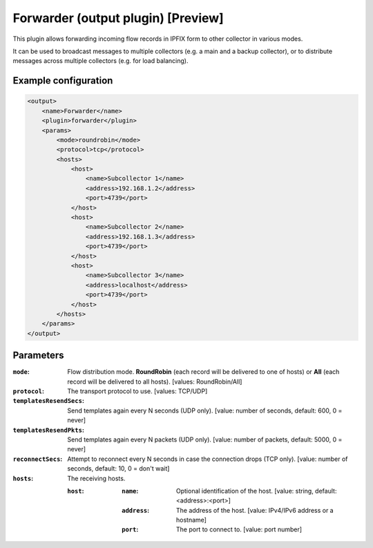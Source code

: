 Forwarder (output plugin) [Preview]
===================================

This plugin allows forwarding incoming flow records in IPFIX form to other collector in various modes.

It can be used to broadcast messages to multiple collectors (e.g. a main and a backup collector),
or to distribute messages across multiple collectors (e.g. for load balancing).

Example configuration
---------------------

.. code-block:: xml

    <output>
        <name>Forwarder</name>
        <plugin>forwarder</plugin>
        <params>
            <mode>roundrobin</mode>
            <protocol>tcp</protocol>
            <hosts>
                <host>
                    <name>Subcollector 1</name>
                    <address>192.168.1.2</address>
                    <port>4739</port>
                </host>
                <host>
                    <name>Subcollector 2</name>
                    <address>192.168.1.3</address>
                    <port>4739</port>
                </host>
                <host>
                    <name>Subcollector 3</name>
                    <address>localhost</address>
                    <port>4739</port>
                </host>
            </hosts>
        </params>
    </output>

Parameters
----------

:``mode``:
    Flow distribution mode. **RoundRobin** (each record will be delivered to one of hosts) or **All** (each record will be delivered to all hosts).
    [values: RoundRobin/All]

:``protocol``:
    The transport protocol to use.
    [values: TCP/UDP]

:``templatesResendSecs``:
    Send templates again every N seconds (UDP only).
    [value: number of seconds, default: 600, 0 = never]

:``templatesResendPkts``:
    Send templates again every N packets (UDP only).
    [value: number of packets, default: 5000, 0 = never]

:``reconnectSecs``:
    Attempt to reconnect every N seconds in case the connection drops (TCP only).
    [value: number of seconds, default: 10, 0 = don't wait]

:``hosts``:
    The receiving hosts.

    :``host``:
        :``name``:
            Optional identification of the host.
            [value: string, default: <address>:<port>]

        :``address``:
            The address of the host.
            [value: IPv4/IPv6 address or a hostname]

        :``port``:
            The port to connect to.
            [value: port number]

